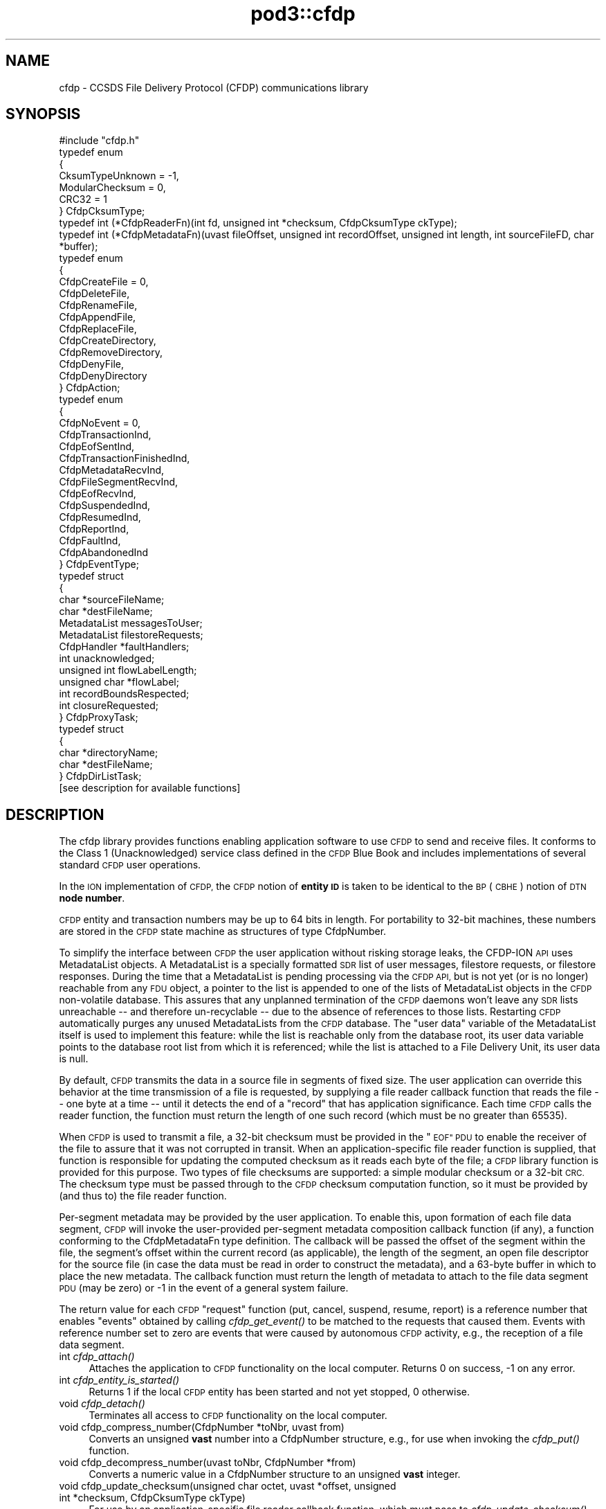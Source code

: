 .\" Automatically generated by Pod::Man 2.28 (Pod::Simple 3.29)
.\"
.\" Standard preamble:
.\" ========================================================================
.de Sp \" Vertical space (when we can't use .PP)
.if t .sp .5v
.if n .sp
..
.de Vb \" Begin verbatim text
.ft CW
.nf
.ne \\$1
..
.de Ve \" End verbatim text
.ft R
.fi
..
.\" Set up some character translations and predefined strings.  \*(-- will
.\" give an unbreakable dash, \*(PI will give pi, \*(L" will give a left
.\" double quote, and \*(R" will give a right double quote.  \*(C+ will
.\" give a nicer C++.  Capital omega is used to do unbreakable dashes and
.\" therefore won't be available.  \*(C` and \*(C' expand to `' in nroff,
.\" nothing in troff, for use with C<>.
.tr \(*W-
.ds C+ C\v'-.1v'\h'-1p'\s-2+\h'-1p'+\s0\v'.1v'\h'-1p'
.ie n \{\
.    ds -- \(*W-
.    ds PI pi
.    if (\n(.H=4u)&(1m=24u) .ds -- \(*W\h'-12u'\(*W\h'-12u'-\" diablo 10 pitch
.    if (\n(.H=4u)&(1m=20u) .ds -- \(*W\h'-12u'\(*W\h'-8u'-\"  diablo 12 pitch
.    ds L" ""
.    ds R" ""
.    ds C` ""
.    ds C' ""
'br\}
.el\{\
.    ds -- \|\(em\|
.    ds PI \(*p
.    ds L" ``
.    ds R" ''
.    ds C`
.    ds C'
'br\}
.\"
.\" Escape single quotes in literal strings from groff's Unicode transform.
.ie \n(.g .ds Aq \(aq
.el       .ds Aq '
.\"
.\" If the F register is turned on, we'll generate index entries on stderr for
.\" titles (.TH), headers (.SH), subsections (.SS), items (.Ip), and index
.\" entries marked with X<> in POD.  Of course, you'll have to process the
.\" output yourself in some meaningful fashion.
.\"
.\" Avoid warning from groff about undefined register 'F'.
.de IX
..
.nr rF 0
.if \n(.g .if rF .nr rF 1
.if (\n(rF:(\n(.g==0)) \{
.    if \nF \{
.        de IX
.        tm Index:\\$1\t\\n%\t"\\$2"
..
.        if !\nF==2 \{
.            nr % 0
.            nr F 2
.        \}
.    \}
.\}
.rr rF
.\"
.\" Accent mark definitions (@(#)ms.acc 1.5 88/02/08 SMI; from UCB 4.2).
.\" Fear.  Run.  Save yourself.  No user-serviceable parts.
.    \" fudge factors for nroff and troff
.if n \{\
.    ds #H 0
.    ds #V .8m
.    ds #F .3m
.    ds #[ \f1
.    ds #] \fP
.\}
.if t \{\
.    ds #H ((1u-(\\\\n(.fu%2u))*.13m)
.    ds #V .6m
.    ds #F 0
.    ds #[ \&
.    ds #] \&
.\}
.    \" simple accents for nroff and troff
.if n \{\
.    ds ' \&
.    ds ` \&
.    ds ^ \&
.    ds , \&
.    ds ~ ~
.    ds /
.\}
.if t \{\
.    ds ' \\k:\h'-(\\n(.wu*8/10-\*(#H)'\'\h"|\\n:u"
.    ds ` \\k:\h'-(\\n(.wu*8/10-\*(#H)'\`\h'|\\n:u'
.    ds ^ \\k:\h'-(\\n(.wu*10/11-\*(#H)'^\h'|\\n:u'
.    ds , \\k:\h'-(\\n(.wu*8/10)',\h'|\\n:u'
.    ds ~ \\k:\h'-(\\n(.wu-\*(#H-.1m)'~\h'|\\n:u'
.    ds / \\k:\h'-(\\n(.wu*8/10-\*(#H)'\z\(sl\h'|\\n:u'
.\}
.    \" troff and (daisy-wheel) nroff accents
.ds : \\k:\h'-(\\n(.wu*8/10-\*(#H+.1m+\*(#F)'\v'-\*(#V'\z.\h'.2m+\*(#F'.\h'|\\n:u'\v'\*(#V'
.ds 8 \h'\*(#H'\(*b\h'-\*(#H'
.ds o \\k:\h'-(\\n(.wu+\w'\(de'u-\*(#H)/2u'\v'-.3n'\*(#[\z\(de\v'.3n'\h'|\\n:u'\*(#]
.ds d- \h'\*(#H'\(pd\h'-\w'~'u'\v'-.25m'\f2\(hy\fP\v'.25m'\h'-\*(#H'
.ds D- D\\k:\h'-\w'D'u'\v'-.11m'\z\(hy\v'.11m'\h'|\\n:u'
.ds th \*(#[\v'.3m'\s+1I\s-1\v'-.3m'\h'-(\w'I'u*2/3)'\s-1o\s+1\*(#]
.ds Th \*(#[\s+2I\s-2\h'-\w'I'u*3/5'\v'-.3m'o\v'.3m'\*(#]
.ds ae a\h'-(\w'a'u*4/10)'e
.ds Ae A\h'-(\w'A'u*4/10)'E
.    \" corrections for vroff
.if v .ds ~ \\k:\h'-(\\n(.wu*9/10-\*(#H)'\s-2\u~\d\s+2\h'|\\n:u'
.if v .ds ^ \\k:\h'-(\\n(.wu*10/11-\*(#H)'\v'-.4m'^\v'.4m'\h'|\\n:u'
.    \" for low resolution devices (crt and lpr)
.if \n(.H>23 .if \n(.V>19 \
\{\
.    ds : e
.    ds 8 ss
.    ds o a
.    ds d- d\h'-1'\(ga
.    ds D- D\h'-1'\(hy
.    ds th \o'bp'
.    ds Th \o'LP'
.    ds ae ae
.    ds Ae AE
.\}
.rm #[ #] #H #V #F C
.\" ========================================================================
.\"
.IX Title "pod3::cfdp 3"
.TH pod3::cfdp 3 "2017-04-21" "perl v5.22.1" "CFDP library functions"
.\" For nroff, turn off justification.  Always turn off hyphenation; it makes
.\" way too many mistakes in technical documents.
.if n .ad l
.nh
.SH "NAME"
cfdp \- CCSDS File Delivery Protocol (CFDP) communications library
.SH "SYNOPSIS"
.IX Header "SYNOPSIS"
.Vb 1
\&    #include "cfdp.h"
\&
\&    typedef enum
\&    {
\&        CksumTypeUnknown = \-1,
\&        ModularChecksum = 0,
\&        CRC32 = 1
\&    } CfdpCksumType;
\&
\&    typedef int (*CfdpReaderFn)(int fd, unsigned int *checksum, CfdpCksumType ckType);
\&
\&    typedef int (*CfdpMetadataFn)(uvast fileOffset, unsigned int recordOffset, unsigned int length, int sourceFileFD, char *buffer);
\&
\&    typedef enum
\&    {
\&        CfdpCreateFile = 0,
\&        CfdpDeleteFile,
\&        CfdpRenameFile,
\&        CfdpAppendFile,
\&        CfdpReplaceFile,
\&        CfdpCreateDirectory,
\&        CfdpRemoveDirectory,
\&        CfdpDenyFile,
\&        CfdpDenyDirectory
\&    } CfdpAction;
\&
\&    typedef enum
\&    {
\&        CfdpNoEvent = 0,
\&        CfdpTransactionInd,
\&        CfdpEofSentInd,
\&        CfdpTransactionFinishedInd,
\&        CfdpMetadataRecvInd,
\&        CfdpFileSegmentRecvInd,
\&        CfdpEofRecvInd,
\&        CfdpSuspendedInd,
\&        CfdpResumedInd,
\&        CfdpReportInd,
\&        CfdpFaultInd,
\&        CfdpAbandonedInd
\&    } CfdpEventType;
\&
\&    typedef struct
\&    {
\&        char            *sourceFileName;
\&        char            *destFileName;
\&        MetadataList    messagesToUser;
\&        MetadataList    filestoreRequests;
\&        CfdpHandler     *faultHandlers;
\&        int             unacknowledged;
\&        unsigned int    flowLabelLength;
\&        unsigned char   *flowLabel;
\&        int             recordBoundsRespected;
\&        int             closureRequested;
\&    } CfdpProxyTask;
\&
\&    typedef struct
\&    {
\&        char            *directoryName;
\&        char            *destFileName;
\&    } CfdpDirListTask;
\&
\&    [see description for available functions]
.Ve
.SH "DESCRIPTION"
.IX Header "DESCRIPTION"
The cfdp library provides functions enabling application software to use \s-1CFDP\s0
to send and receive files.  It conforms to the Class 1 (Unacknowledged)
service class defined in the \s-1CFDP\s0 Blue Book and includes implementations of
several standard \s-1CFDP\s0 user operations.
.PP
In the \s-1ION\s0 implementation of \s-1CFDP,\s0 the \s-1CFDP\s0 notion of \fBentity \s-1ID\s0\fR is taken
to be identical to the \s-1BP \s0(\s-1CBHE\s0) notion of \s-1DTN \s0\fBnode number\fR.
.PP
\&\s-1CFDP\s0 entity and transaction numbers may be up to 64 bits in length.  For
portability to 32\-bit machines, these numbers are stored in the \s-1CFDP\s0 state
machine as structures of type CfdpNumber.
.PP
To simplify the interface between \s-1CFDP\s0 the user application without risking
storage leaks, the CFDP-ION \s-1API\s0 uses MetadataList objects.  A MetadataList is
a specially formatted \s-1SDR\s0 list of user messages, filestore requests, or
filestore responses.  During the time that a MetadataList is pending
processing via the \s-1CFDP API,\s0 but is not yet (or is no longer) reachable
from any \s-1FDU\s0 object, a pointer to the list is appended to one of the
lists of MetadataList objects in the \s-1CFDP\s0 non-volatile database.  This
assures that any unplanned termination of the \s-1CFDP\s0 daemons won't leave any
\&\s-1SDR\s0 lists unreachable \*(-- and therefore un-recyclable \*(-- due to the
absence of references to those lists.  Restarting \s-1CFDP\s0 automatically
purges any unused MetadataLists from the \s-1CFDP\s0 database.  The \*(L"user data\*(R"
variable of the MetadataList itself is used to implement this feature:
while the list is reachable only from the database root, its user data
variable points to the database root list from which it is referenced;
while the list is attached to a File Delivery Unit, its user data is null.
.PP
By default, \s-1CFDP\s0 transmits the data in a source file in segments of fixed size.
The user application can override this behavior at the time transmission of
a file is requested, by supplying a file reader callback function that reads
the file \*(-- one byte at a time \*(-- until it detects the end of a \*(L"record\*(R" that
has application significance.  Each time \s-1CFDP\s0 calls the reader function, the
function must return the length of one such record (which must be no greater
than 65535).
.PP
When \s-1CFDP\s0 is used to transmit a file, a 32\-bit checksum must be provided in
the \*(L"\s-1EOF\*(R" PDU\s0 to enable the receiver of the file to assure that it was not
corrupted in transit.  When an application-specific file reader function
is supplied, that function is responsible for updating the computed checksum
as it reads each byte of the file; a \s-1CFDP\s0 library function is provided for
this purpose.  Two types of file checksums are supported: a simple modular
checksum or a 32\-bit \s-1CRC. \s0 The checksum type must be passed through to the
\&\s-1CFDP\s0 checksum computation function, so it must be provided by (and thus to)
the file reader function.
.PP
Per-segment metadata may be provided by the user application.  To enable
this, upon formation of each file data segment, \s-1CFDP\s0 will invoke the
user-provided per-segment metadata composition callback function (if
any), a function conforming to the CfdpMetadataFn type definition.  The
callback will be passed the offset of the segment within the file, the
segment's offset within the current record (as applicable), the length
of the segment, an open file descriptor for the source file (in case
the data must be read in order to construct the metadata), and a 63\-byte
buffer in which to place the new metadata.  The callback function must
return the length of metadata to attach to the file data segment \s-1PDU
\&\s0(may be zero) or \-1 in the event of a general system failure.
.PP
The return value for each \s-1CFDP \s0\*(L"request\*(R" function (put, cancel, suspend,
resume, report) is a reference number that enables \*(L"events\*(R" obtained by
calling \fIcfdp_get_event()\fR to be matched to the requests that caused them.
Events with reference number set to zero are events that were caused by
autonomous \s-1CFDP\s0 activity, e.g., the reception of a file data segment.
.IP "int \fIcfdp_attach()\fR" 4
.IX Item "int cfdp_attach()"
Attaches the application to \s-1CFDP\s0 functionality on the local computer.  Returns
0 on success, \-1 on any error.
.IP "int \fIcfdp_entity_is_started()\fR" 4
.IX Item "int cfdp_entity_is_started()"
Returns 1 if the local \s-1CFDP\s0 entity has been started and not yet stopped,
0 otherwise.
.IP "void \fIcfdp_detach()\fR" 4
.IX Item "void cfdp_detach()"
Terminates all access to \s-1CFDP\s0 functionality on the local computer.
.IP "void cfdp_compress_number(CfdpNumber *toNbr, uvast from)" 4
.IX Item "void cfdp_compress_number(CfdpNumber *toNbr, uvast from)"
Converts an unsigned \fBvast\fR number into a CfdpNumber structure, e.g., for
use when invoking the \fIcfdp_put()\fR function.
.IP "void cfdp_decompress_number(uvast toNbr, CfdpNumber *from)" 4
.IX Item "void cfdp_decompress_number(uvast toNbr, CfdpNumber *from)"
Converts a numeric value in a CfdpNumber structure to an unsigned \fBvast\fR
integer.
.IP "void cfdp_update_checksum(unsigned char octet, uvast *offset, unsigned int *checksum, CfdpCksumType ckType)" 4
.IX Item "void cfdp_update_checksum(unsigned char octet, uvast *offset, unsigned int *checksum, CfdpCksumType ckType)"
For use by an application-specific file reader callback function, which must
pass to \fIcfdp_update_checksum()\fR the value of each byte (octet) it reads.
\&\fIoffset\fR must be \fIoctet\fR's displacement in bytes from the start of the
file.  The \fIchecksum\fR pointer is provided to the reader function by \s-1CFDP.\s0
.IP "MetadataList \fIcfdp_create_usrmsg_list()\fR" 4
.IX Item "MetadataList cfdp_create_usrmsg_list()"
Creates a non-volatile linked list, suitable for containing messages-to-user
that are to be presented to \fIcfdp_put()\fR.
.IP "int cfdp_add_usrmsg(MetadataList list, unsigned char *text, int length)" 4
.IX Item "int cfdp_add_usrmsg(MetadataList list, unsigned char *text, int length)"
Appends the indicated message-to-user to \fIlist\fR.
.IP "int cfdp_get_usrmsg(MetadataList list, unsigned char *textBuf, int *length)" 4
.IX Item "int cfdp_get_usrmsg(MetadataList list, unsigned char *textBuf, int *length)"
Removes from \fIlist\fR the first of the remaining messages-to-user contained in
the list and delivers its text and length.  When the last message in the
list is delivered, destroys the list.
.IP "void cfdp_destroy_usrmsg_list(MetadataList *list)" 4
.IX Item "void cfdp_destroy_usrmsg_list(MetadataList *list)"
Removes and destroys all messages-to-user in \fIlist\fR and destroys the list.
.IP "MetadataList \fIcfdp_create_fsreq_list()\fR" 4
.IX Item "MetadataList cfdp_create_fsreq_list()"
Creates a non-volatile linked list, suitable for containing filestore requests
that are to be presented to \fIcfdp_put()\fR.
.IP "int cfdp_add_fsreq(MetadataList list, CfdpAction action, char *firstFileName, char *seconfdFIleName)" 4
.IX Item "int cfdp_add_fsreq(MetadataList list, CfdpAction action, char *firstFileName, char *seconfdFIleName)"
Appends the indicated filestore request to \fIlist\fR.
.IP "int cfdp_get_fsreq(MetadataList list, CfdpAction *action, char *firstFileNameBuf, char *secondFileNameBuf)" 4
.IX Item "int cfdp_get_fsreq(MetadataList list, CfdpAction *action, char *firstFileNameBuf, char *secondFileNameBuf)"
Removes from \fIlist\fR the first of the remaining filestore requests contained in
the list and delivers its action code and file names.  When the last request in
the list is delivered, destroys the list.
.IP "void cfdp_destroy_fsreq_list(MetadataList *list)" 4
.IX Item "void cfdp_destroy_fsreq_list(MetadataList *list)"
Removes and destroys all filestore requests in \fIlist\fR and destroys the list.
.IP "int cfdp_get_fsresp(MetadataList list, CfdpAction *action, int *status, char *firstFileNameBuf, char *secondFileNameBuf, char *messageBuf)" 4
.IX Item "int cfdp_get_fsresp(MetadataList list, CfdpAction *action, int *status, char *firstFileNameBuf, char *secondFileNameBuf, char *messageBuf)"
Removes from \fIlist\fR the first of the remaining filestore responses contained
in the list and delivers its action code, status, file names, and message.
When the last response in the list is delivered, destroys the list.
.IP "void cfdp_destroy_fsresp_list(MetadataList *list)" 4
.IX Item "void cfdp_destroy_fsresp_list(MetadataList *list)"
Removes and destroys all filestore responses in \fIlist\fR and destroys the list.
.IP "int cfdp_read_space_packets(int fd, unsigned int *checksum)" 4
.IX Item "int cfdp_read_space_packets(int fd, unsigned int *checksum)"
This is a standard \*(L"reader\*(R" function that segments the source file on \s-1CCSDS\s0
space packet boundaries.  Multiple small packets may be aggregated into a
single file data segment.
.IP "int cfdp_read_text_lines(int fd, unsigned int *checksum)" 4
.IX Item "int cfdp_read_text_lines(int fd, unsigned int *checksum)"
This is a standard \*(L"reader\*(R" function that segments a source file of text lines
on line boundaries.
.IP "int cfdp_put(CfdpNumber *destinationEntityNbr, unsigned int utParmsLength, unsigned char *utParms, char *sourceFileName, char *destFileName, CfdpReaderFn readerFn, CfdpMetadataFn metadataFn, CfdpHandler *faultHandlers, unsigned int flowLabelLength, unsigned char *flowLabel, unsigned int closureLatency, MetadataList messagesToUser, MetadataList filestoreRequests, CfdpTransactionId *transactionId)" 4
.IX Item "int cfdp_put(CfdpNumber *destinationEntityNbr, unsigned int utParmsLength, unsigned char *utParms, char *sourceFileName, char *destFileName, CfdpReaderFn readerFn, CfdpMetadataFn metadataFn, CfdpHandler *faultHandlers, unsigned int flowLabelLength, unsigned char *flowLabel, unsigned int closureLatency, MetadataList messagesToUser, MetadataList filestoreRequests, CfdpTransactionId *transactionId)"
Sends the file identified by \fIsourceFileName\fR to the \s-1CFDP\s0 entity identified by
\&\fIdestinationEntityNbr\fR.  \fIdestinationFileName\fR is used to indicate the name
by which the file will be catalogued upon arrival at its final destination; if
\&\s-1NULL,\s0 the destination file name defaults to \fIsourceFileName\fR.  If 
\&\fIsourceFileName\fR is \s-1NULL,\s0 it is assumed that the application is requesting
transmission of metadata only (as discussed below) and \fIdestinationFileName\fR
is ignored.  Note that both \fIsourceFileName\fR and \fIdestinationFileName\fR are
interpreted as path names, i.e., directory paths may be indicated in either
or both.  The syntax of path names is opaque to \s-1CFDP\s0; the syntax of
\&\fIsourceFileName\fR must conform to the path naming syntax of the source
entity's file system and the syntax of \fIdestinationFileName\fR must conform
to the path naming syntax of the destination entity's file system.
.Sp
The byte array identified by \fIutParms\fR, if non-NULL, is interpreted as
transmission control information that is to be passed on to the \s-1UT\s0 layer.  The
nominal \s-1UT\s0 layer for \s-1ION\s0's \s-1CFDP\s0 being Bundle Protocol, the \fIutParms\fR array is
normally a pointer to a structure of type BpUtParms; see the \fIbp\fR man page
for a discussion of the parameters in that structure.
.Sp
\&\fIclosureLatency\fR is the length of time following transmission of the \s-1EOF PDU\s0
within which a responding Transaction Finish \s-1PDU\s0 is expected.  If no Finish
\&\s-1PDU\s0 is requested, this parameter value should be zero.
.Sp
\&\fImessagesToUser\fR and \fIfilestoreRequests\fR, where non-zero, must be the
addresses of non-volatile linked lists (that is, linked lists in \s-1ION\s0's
\&\s-1SDR\s0 database) of CfdpMsgToUser and CfdpFilestoreRequest objects identifying
metadata that are intended to accompany the transmitted file.  Note that
this metadata may accompany a file of zero length (as when \fIsourceFileName\fR
is \s-1NULL\s0 as noted above) \*(-- a transmission of metadata only.
.Sp
On success, the function populates \fI*transactionID\fR with the source entity
\&\s-1ID\s0 and the transaction number assigned to this transmission and returns the
request number identifying this \*(L"put\*(R" request.  The transaction \s-1ID\s0 may be
used to suspend, resume, cancel, or request a report on the progress of
this transmission.  \fIcfdp_put()\fR returns \-1 on any error.
.IP "int cfdp_cancel(CfdpTransactionId *transactionId)" 4
.IX Item "int cfdp_cancel(CfdpTransactionId *transactionId)"
Cancels transmission or reception of the indicated transaction.  Note that,
since the \s-1ION\s0 implementation of \s-1CFDP\s0 is Unacknowledged, cancellation of a
file transmission may have little effect.  Returns request number on success,
\&\-1 on any error.
.IP "int cfdp_suspend(CfdpTransactionId *transactionId)" 4
.IX Item "int cfdp_suspend(CfdpTransactionId *transactionId)"
Suspends transmission of the indicated transaction.  Note that, since the \s-1ION\s0
implementation of \s-1CFDP\s0 is Unacknowledged, suspension of a file transmission
may have little effect.  Returns request number on success, \-1 on any error.
.IP "int cfdp_resume(CfdpTransactionId *transactionId)" 4
.IX Item "int cfdp_resume(CfdpTransactionId *transactionId)"
Resumes transmission of the indicated transaction.  Note that, since the \s-1ION\s0
implementation of \s-1CFDP\s0 is Unacknowledged, resumption of a file transmission
may have little effect.  Returns request number on success, \-1 on any error.
.IP "int cfdp_report(CfdpTransactionId *transactionId)" 4
.IX Item "int cfdp_report(CfdpTransactionId *transactionId)"
Requests issuance of a report on the transmission or reception progress of
the indicated transaction.  The report takes the form of a character string
that is returned in a CfdpEvent structure; use \fIcfdp_get_event()\fR to receive
the event (which may be matched to the request by request number).  Returns
request number on success, 0 if transaction is unknown, \-1 on any error.
.IP "int cfdp_get_event(CfdpEventType *type, time_t *time, int *reqNbr, CfdpTransactionId *transactionId, char *sourceFileNameBuf, char *destFileNameBuf, uvast *fileSize, MetadataList *messagesToUser, uvast *offset, unsigned int *length, CfdpCondition *condition, uvast *progress, CfdpFileStatus *fileStatus, CfdpDeliveryCode *deliveryCode, CfdpTransactionId *originatingTransactionId, char *statusReportBuf, MetadataList *filestoreResponses);" 4
.IX Item "int cfdp_get_event(CfdpEventType *type, time_t *time, int *reqNbr, CfdpTransactionId *transactionId, char *sourceFileNameBuf, char *destFileNameBuf, uvast *fileSize, MetadataList *messagesToUser, uvast *offset, unsigned int *length, CfdpCondition *condition, uvast *progress, CfdpFileStatus *fileStatus, CfdpDeliveryCode *deliveryCode, CfdpTransactionId *originatingTransactionId, char *statusReportBuf, MetadataList *filestoreResponses);"
Populates return value fields with data from the oldest \s-1CFDP\s0 event not yet
delivered to the application.
.Sp
\&\fIcfdp_get_event()\fR always blocks indefinitely until an \s-1CFDP\s0 processing
event is delivered or the function is interrupted by an invocation of
\&\fIcfdp_interrupt()\fR.
.Sp
On application error, returns zero but sets errno to \s-1EINVAL. \s0 Returns \-1 on
system failure, zero otherwise.
.IP "void \fIcfdp_interrupt()\fR" 4
.IX Item "void cfdp_interrupt()"
Interrupts an \fIcfdp_get_event()\fR invocation.  This function is designed to be
called from a signal handler.
.IP "int cfdp_rput(CfdpNumber *respondentEntityNbr, unsigned int utParmsLength, unsigned char *utParms, char *sourceFileName, char *destFileName, CfdpReaderFn readerFn, CfdpHandler *faultHandlers, unsigned int flowLabelLength, unsigned char *flowLabel, unsigned int closureLatency, MetadataList messagesToUser, MetadataList filestoreRequests, CfdpNumber *beneficiaryEntityNbr, CfdpProxyTask *proxyTask, CfdpTransactionId *transactionId)" 4
.IX Item "int cfdp_rput(CfdpNumber *respondentEntityNbr, unsigned int utParmsLength, unsigned char *utParms, char *sourceFileName, char *destFileName, CfdpReaderFn readerFn, CfdpHandler *faultHandlers, unsigned int flowLabelLength, unsigned char *flowLabel, unsigned int closureLatency, MetadataList messagesToUser, MetadataList filestoreRequests, CfdpNumber *beneficiaryEntityNbr, CfdpProxyTask *proxyTask, CfdpTransactionId *transactionId)"
Sends to the indicated respondent entity a \*(L"proxy\*(R" request to perform a file
transmission.  The transmission is to be subject to the configuration values
in \fIproxyTask\fR and the destination of the file is to be the entity identified
by \fIbeneficiaryEntityNbr\fR.
.IP "int cfdp_rput_cancel(CfdpNumber *respondentEntityNbr, unsigned int utParmsLength, unsigned char *utParms, char *sourceFileName, char *destFileName, CfdpReaderFn readerFn, CfdpHandler *faultHandlers, unsigned int flowLabelLength, unsigned char *flowLabel, unsigned int closureLatency, MetadataList messagesToUser, MetadataList filestoreRequests, CfdpTransactionId *rputTransactionId, CfdpTransactionId *transactionId)" 4
.IX Item "int cfdp_rput_cancel(CfdpNumber *respondentEntityNbr, unsigned int utParmsLength, unsigned char *utParms, char *sourceFileName, char *destFileName, CfdpReaderFn readerFn, CfdpHandler *faultHandlers, unsigned int flowLabelLength, unsigned char *flowLabel, unsigned int closureLatency, MetadataList messagesToUser, MetadataList filestoreRequests, CfdpTransactionId *rputTransactionId, CfdpTransactionId *transactionId)"
Sends to the indicated respondent entity a request to cancel a prior \*(L"proxy\*(R"
file transmission request as identified by \fIrputTransactionId\fR, which is
the value of \fItransactionId\fR that was returned by that earlier proxy
transmission request.
.IP "int cfdp_get(CfdpNumber *respondentEntityNbr, unsigned int utParmsLength, unsigned char *utParms, char *sourceFileName, char *destFileName, CfdpReaderFn readerFn, CfdpHandler *faultHandlers, unsigned int flowLabelLength, unsigned char *flowLabel, unsigned int closureLatency, MetadataList messagesToUser, MetadataList filestoreRequests, CfdpProxyTask *proxyTask, CfdpTransactionId *transactionId)" 4
.IX Item "int cfdp_get(CfdpNumber *respondentEntityNbr, unsigned int utParmsLength, unsigned char *utParms, char *sourceFileName, char *destFileName, CfdpReaderFn readerFn, CfdpHandler *faultHandlers, unsigned int flowLabelLength, unsigned char *flowLabel, unsigned int closureLatency, MetadataList messagesToUser, MetadataList filestoreRequests, CfdpProxyTask *proxyTask, CfdpTransactionId *transactionId)"
Same as \fBcfdp_rput\fR except that \fIbeneficiaryEntityNbr\fR is omitted; the local
entity is the implicit beneficiary of the request.
.IP "int cfdp_rls(CfdpNumber *respondentEntityNbr, unsigned int utParmsLength, unsigned char *utParms, char *sourceFileName, char *destFileName, CfdpReaderFn readerFn, CfdpHandler *faultHandlers, unsigned int flowLabelLength, unsigned char *flowLabel, unsigned int closureLatency, MetadataList messagesToUser, MetadataList filestoreRequests, CfdpDirListTask *dirListTask, CfdpTransactionId *transactionId)" 4
.IX Item "int cfdp_rls(CfdpNumber *respondentEntityNbr, unsigned int utParmsLength, unsigned char *utParms, char *sourceFileName, char *destFileName, CfdpReaderFn readerFn, CfdpHandler *faultHandlers, unsigned int flowLabelLength, unsigned char *flowLabel, unsigned int closureLatency, MetadataList messagesToUser, MetadataList filestoreRequests, CfdpDirListTask *dirListTask, CfdpTransactionId *transactionId)"
Sends to the indicated respondent entity a request to prepare a directory
listing, save that listing in a file, and send it to the local entity.  The
request is subject to the configuration values in \fIdirListTask\fR.
.IP "int cfdp_preview(CfdpTransactionId *transactionId, uvast offset, unsigned int length, char *buffer);" 4
.IX Item "int cfdp_preview(CfdpTransactionId *transactionId, uvast offset, unsigned int length, char *buffer);"
This function is provided to enable the application to get an advance look
at the content of a file that \s-1CFDP\s0 has not yet fully received.  Reads \fIlength\fR
bytes starting at \fIoffset\fR bytes from the start of the file that is the
destination file of the transaction identified by \fItransactionID\fR, into
\&\fIbuffer\fR.  On user error (transaction is nonexistent or is outbound, or
offset is beyond the end of file) returns 0.  On system failure, returns \-1.
Otherwise returns number of bytes read.
.IP "int cfdp_map(CfdpTransactionId *transactionId, unsigned int *extentCount, CfdpExtent *extentsArray);" 4
.IX Item "int cfdp_map(CfdpTransactionId *transactionId, unsigned int *extentCount, CfdpExtent *extentsArray);"
This function is provided to enable the application to report on the portions
of a partially-received file that have been received and written.  Lists the
received continuous data extents in the destination file of the transaction
identified by \fItransactionID\fR.  The extents (offset and length) are returned
in the elements of \fIextentsArray\fR; the number of extents returned in the
array is the total number of continuous extents received so far, or
\&\fIextentCount\fR, whichever is less.  The total number of extents received
so far is returned as the new value of \fIextentCount\fR.  On system failure,
returns \-1.  Otherwise returns 0.
.SH "SEE ALSO"
.IX Header "SEE ALSO"
\&\fIcfdpadmin\fR\|(1), \fIcfdprc\fR\|(5)

